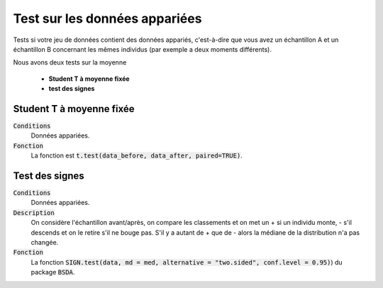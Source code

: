 ================================
Test sur les données appariées
================================

Tests si votre jeu de données contient des données appariés, c'est-à-dire que vous
avez un échantillon A et un échantillon B concernant les mêmes individus (par exemple
a deux moments différents).

Nous avons deux tests sur la moyenne

	* **Student T à moyenne fixée**
	* **test des signes**

Student T à moyenne fixée
*************************

:code:`Conditions`
	Données appariées.

:code:`Fonction`
	La fonction est :code:`t.test(data_before, data_after, paired=TRUE)`.

Test des signes
*************************

:code:`Conditions`
	Données appariées.

:code:`Description`
	On considère l'échantillon avant/après, on compare les classements et on met un + si
	un individu monte, - s'il descends et on le retire s'il ne bouge pas. S'il y a autant de + que de - alors la
	médiane de la distribution n'a pas changée.

:code:`Fonction`
	La fonction :code:`SIGN.test(data, md = med, alternative = "two.sided", conf.level = 0.95)`)
	du package :code:`BSDA`.